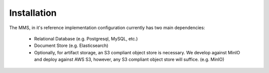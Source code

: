 .. _installation:

============
Installation
============

The MMS, in it's reference implementation configuration currently has two main dependencies\:

  - Relational Database (e.g. Postgresql, MySQL, etc.)
  - Document Store (e.g. Elasticsearch)
  - Optionally, for artifact storage, an S3 compliant object store is necessary. We develop against MinIO and deploy against AWS S3, however, any S3 compliant object store will suffice. (e.g. MinIO)

